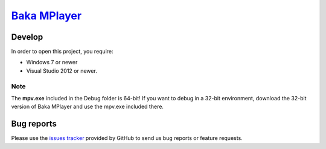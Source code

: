 `Baka MPlayer`_
###############

Develop
=======
In order to open this project, you require:

- Windows 7 or newer
- Visual Studio 2012 or newer.

Note
----
The **mpv.exe** included in the Debug folder is 64-bit!
If you want to debug in a 32-bit environment, download the 32-bit version of
Baka MPlayer and use the mpv.exe included there.

Bug reports
===========
Please use the `issues tracker`_ provided by GitHub to send us bug reports or
feature requests.

.. _Baka MPlayer: http://bakamplayer.netii.net
.. _issues tracker: https://github.com/godly-devotion/Baka-MPlayer/issues